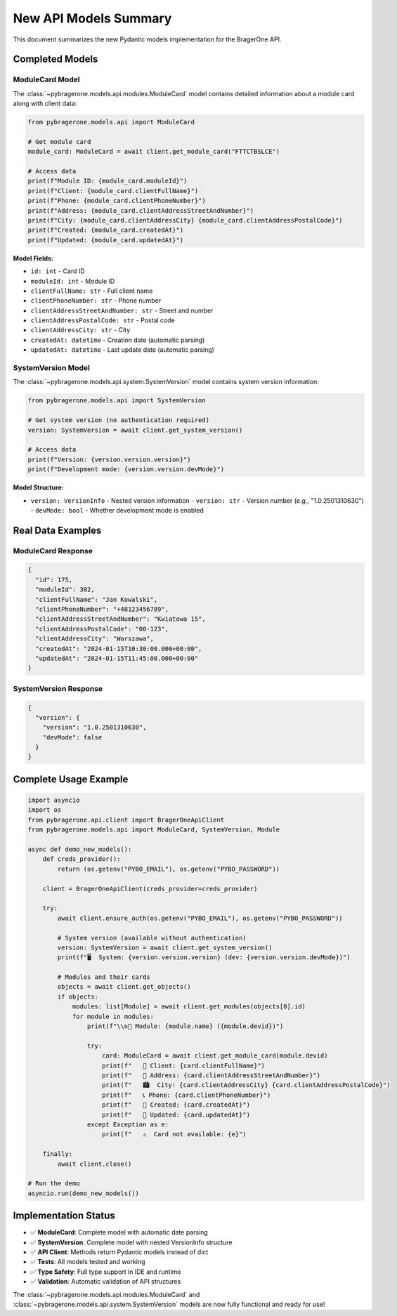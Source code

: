 New API Models Summary
======================

This document summarizes the new Pydantic models implementation for the BragerOne API.

Completed Models
----------------

ModuleCard Model
~~~~~~~~~~~~~~~~

The :class:`~pybragerone.models.api.modules.ModuleCard` model contains detailed information about a module card along with client data:

.. code-block:: python

    from pybragerone.models.api import ModuleCard

    # Get module card
    module_card: ModuleCard = await client.get_module_card("FTTCTBSLCE")

    # Access data
    print(f"Module ID: {module_card.moduleId}")
    print(f"Client: {module_card.clientFullName}")
    print(f"Phone: {module_card.clientPhoneNumber}")
    print(f"Address: {module_card.clientAddressStreetAndNumber}")
    print(f"City: {module_card.clientAddressCity} {module_card.clientAddressPostalCode}")
    print(f"Created: {module_card.createdAt}")
    print(f"Updated: {module_card.updatedAt}")

**Model Fields:**

- ``id: int`` - Card ID
- ``moduleId: int`` - Module ID
- ``clientFullName: str`` - Full client name
- ``clientPhoneNumber: str`` - Phone number
- ``clientAddressStreetAndNumber: str`` - Street and number
- ``clientAddressPostalCode: str`` - Postal code
- ``clientAddressCity: str`` - City
- ``createdAt: datetime`` - Creation date (automatic parsing)
- ``updatedAt: datetime`` - Last update date (automatic parsing)

SystemVersion Model
~~~~~~~~~~~~~~~~~~~

The :class:`~pybragerone.models.api.system.SystemVersion` model contains system version information:

.. code-block:: python

    from pybragerone.models.api import SystemVersion

    # Get system version (no authentication required)
    version: SystemVersion = await client.get_system_version()

    # Access data
    print(f"Version: {version.version.version}")
    print(f"Development mode: {version.version.devMode}")

**Model Structure:**

- ``version: VersionInfo`` - Nested version information
  - ``version: str`` - Version number (e.g., "1.0.2501310630")
  - ``devMode: bool`` - Whether development mode is enabled

Real Data Examples
------------------

ModuleCard Response
~~~~~~~~~~~~~~~~~~~

.. code-block:: json

    {
      "id": 175,
      "moduleId": 302,
      "clientFullName": "Jan Kowalski",
      "clientPhoneNumber": "+48123456789",
      "clientAddressStreetAndNumber": "Kwiatowa 15",
      "clientAddressPostalCode": "00-123",
      "clientAddressCity": "Warszawa",
      "createdAt": "2024-01-15T10:30:00.000+00:00",
      "updatedAt": "2024-01-15T11:45:00.000+00:00"
    }

SystemVersion Response
~~~~~~~~~~~~~~~~~~~~~~

.. code-block:: json

    {
      "version": {
        "version": "1.0.2501310630",
        "devMode": false
      }
    }

Complete Usage Example
----------------------

.. code-block:: python

    import asyncio
    import os
    from pybragerone.api.client import BragerOneApiClient
    from pybragerone.models.api import ModuleCard, SystemVersion, Module

    async def demo_new_models():
        def creds_provider():
            return (os.getenv("PYBO_EMAIL"), os.getenv("PYBO_PASSWORD"))

        client = BragerOneApiClient(creds_provider=creds_provider)

        try:
            await client.ensure_auth(os.getenv("PYBO_EMAIL"), os.getenv("PYBO_PASSWORD"))

            # System version (available without authentication)
            version: SystemVersion = await client.get_system_version()
            print(f"🖥️  System: {version.version.version} (dev: {version.version.devMode})")

            # Modules and their cards
            objects = await client.get_objects()
            if objects:
                modules: list[Module] = await client.get_modules(objects[0].id)
                for module in modules:
                    print(f"\\n📡 Module: {module.name} ({module.devid})")

                    try:
                        card: ModuleCard = await client.get_module_card(module.devid)
                        print(f"   👤 Client: {card.clientFullName}")
                        print(f"   📍 Address: {card.clientAddressStreetAndNumber}")
                        print(f"   🏙️  City: {card.clientAddressCity} {card.clientAddressPostalCode}")
                        print(f"   📞 Phone: {card.clientPhoneNumber}")
                        print(f"   📅 Created: {card.createdAt}")
                        print(f"   🔄 Updated: {card.updatedAt}")
                    except Exception as e:
                        print(f"   ⚠️  Card not available: {e}")

        finally:
            await client.close()

    # Run the demo
    asyncio.run(demo_new_models())

Implementation Status
---------------------

- ✅ **ModuleCard**: Complete model with automatic date parsing
- ✅ **SystemVersion**: Complete model with nested VersionInfo structure
- ✅ **API Client**: Methods return Pydantic models instead of dict
- ✅ **Tests**: All models tested and working
- ✅ **Type Safety**: Full type support in IDE and runtime
- ✅ **Validation**: Automatic validation of API structures

The :class:`~pybragerone.models.api.modules.ModuleCard` and :class:`~pybragerone.models.api.system.SystemVersion` models are now fully functional and ready for use!

